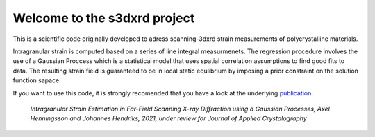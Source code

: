 Welcome to the s3dxrd project
===============================

This is a scientific code originally developed to adress scanning-3dxrd
strain measurements of polycrystalline materials.

Intragranular strain is computed based on a series of line integral measurmenets. The regression procedure involves the use of a Gaussian 
Proccess which is a statistical model that uses spatial correlation assumptions to find good fits to data. The resulting strain field is 
guaranteed to be in local static equlibrium by imposing a prior constraint on the solution function sapace.

If you want to use this code, it is strongly recomended that you have a look at the
underlying `publication`_:

    *Intragranular Strain Estimation in Far-Field Scanning X-ray 
    Diffraction using a Gaussian Processes, Axel Henningsson and Johannes Hendriks, 
    2021, under review for Journal of Applied Crystalography*

.. _publication: https://www.researchgate.net/publication/349520623_Intragranular_Strain_Estimation_in_Far-Field_Scanning_X-ray_Diffraction_using_a_Gaussian_Processes

